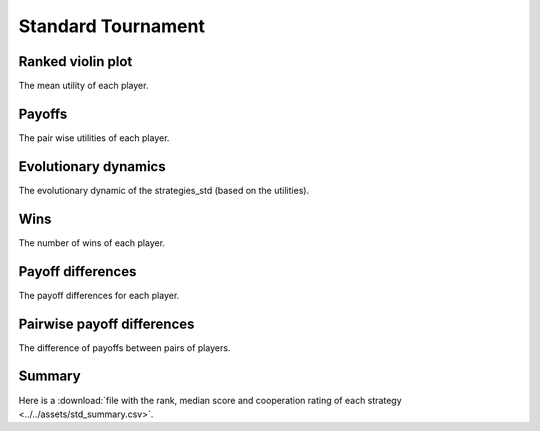 Standard Tournament
===================

Ranked violin plot
------------------

The mean utility of each player.

.. figure:: ../../assets/strategies_std_boxplot.svg

Payoffs
-------

The pair wise utilities of each player.

.. figure:: ../../assets/strategies_std_payoff.svg

Evolutionary dynamics
---------------------

The evolutionary dynamic of the strategies_std (based on the utilities).

.. figure:: ../../assets/strategies_std_reproduce.svg

Wins
----

The number of wins of each player.

.. figure:: ../../assets/strategies_std_winplot.svg

Payoff differences
------------------

The payoff differences for each player.

.. figure:: ../../assets/strategies_std_sdvplot.svg

Pairwise payoff differences
---------------------------

The difference of payoffs between pairs of players.

.. figure:: ../../assets/strategies_std_pdplot.svg

Summary
-------

Here is a :download:`file with the rank, median score and cooperation rating of
each strategy
<../../assets/std_summary.csv>`.
